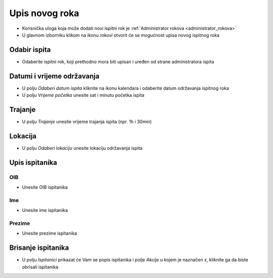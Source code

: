 Upis novog roka
==================
- Korisnička uloga koja može dodati novi ispitni rok je :ref:`Administrator rokova <administrator_rokova>`

- U glavnom izborniku klikom na ikonu *rokovi* otvorit će se mogućnost upisa novog ispitnog roka

Odabir ispita
^^^^^^^^^^^^^^^^^^

- Odaberite ispitni rok, koji prethodno mora biti upisan i uređen od strane administratora ispita

Datumi i vrijeme održavanja
^^^^^^^^^^^^^^^^^^^^^^^^^^^^^^

- U polju *Odaberi datum ispita* kliknite na ikonu kalendara i odaberite datum održavanja ispitnog roka
- U polju *Vrijeme početka* unesite sat i minutu početka ispita

Trajanje
^^^^^^^^^^^^

- U polju *Trajanje* unesite vrijeme trajanja ispita (npr. 1h i 30min)


Lokacija
^^^^^^^^^^^^

- U polju *Odaberi lokaciju* unesite lokaciju održavanja ispita 

Upis ispitanika
^^^^^^^^^^^^^^^^^^

OIB
******

- Unesite OIB ispitanika

Ime
*****

- Unesite ime ispitanika

Prezime
********

- Unesite prezime ispitanika


Brisanje ispitanika
^^^^^^^^^^^^^^^^^^^^^^^^

- U polju *Ispitanici* prikazat će Vam se popis ispitanika i polje *Akcije* u kojem je naznačen *x*, kliknite ga da biste obrisali ispitanika




